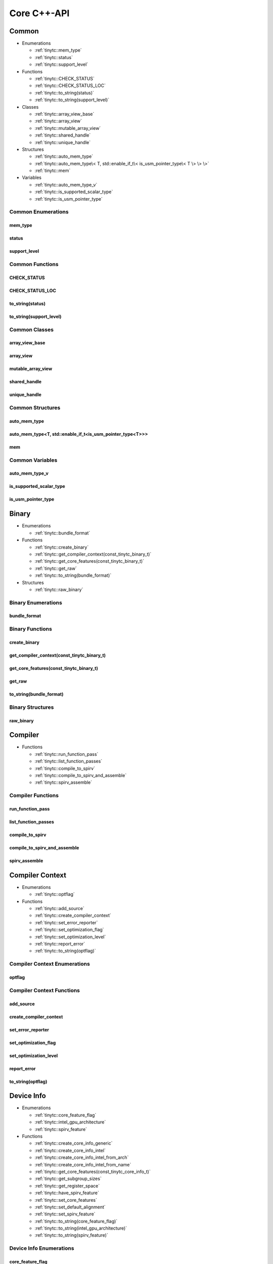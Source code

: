 .. Copyright (C) 2024 Intel Corporation
   SPDX-License-Identifier: BSD-3-Clause

.. _Core C++-API:

============
Core C++-API
============

Common
======

* Enumerations

  * :ref:`tinytc::mem_type`

  * :ref:`tinytc::status`

  * :ref:`tinytc::support_level`

* Functions

  * :ref:`tinytc::CHECK_STATUS`

  * :ref:`tinytc::CHECK_STATUS_LOC`

  * :ref:`tinytc::to_string(status)`

  * :ref:`tinytc::to_string(support_level)`

* Classes

  * :ref:`tinytc::array_view_base`

  * :ref:`tinytc::array_view`

  * :ref:`tinytc::mutable_array_view`

  * :ref:`tinytc::shared_handle`

  * :ref:`tinytc::unique_handle`

* Structures

  * :ref:`tinytc::auto_mem_type`

  * :ref:`tinytc::auto_mem_type\< T, std::enable_if_t\< is_usm_pointer_type\< T \> \> \>`

  * :ref:`tinytc::mem`

* Variables

  * :ref:`tinytc::auto_mem_type_v`

  * :ref:`tinytc::is_supported_scalar_type`

  * :ref:`tinytc::is_usm_pointer_type`

Common Enumerations
-------------------

.. _tinytc::mem_type:

mem_type
........

.. doxygenenum:: tinytc::mem_type

.. _tinytc::status:

status
......

.. doxygenenum:: tinytc::status

.. _tinytc::support_level:

support_level
.............

.. doxygenenum:: tinytc::support_level

Common Functions
----------------

.. _tinytc::CHECK_STATUS:

CHECK_STATUS
............

.. doxygenfunction:: tinytc::CHECK_STATUS

.. _tinytc::CHECK_STATUS_LOC:

CHECK_STATUS_LOC
................

.. doxygenfunction:: tinytc::CHECK_STATUS_LOC

.. _tinytc::to_string(status):

to_string(status)
.................

.. doxygenfunction:: tinytc::to_string(status)

.. _tinytc::to_string(support_level):

to_string(support_level)
........................

.. doxygenfunction:: tinytc::to_string(support_level)

Common Classes
--------------

.. _tinytc::array_view_base:

array_view_base
...............

.. doxygenclass:: tinytc::array_view_base

.. _tinytc::array_view:

array_view
..........

.. doxygenclass:: tinytc::array_view

.. _tinytc::mutable_array_view:

mutable_array_view
..................

.. doxygenclass:: tinytc::mutable_array_view

.. _tinytc::shared_handle:

shared_handle
.............

.. doxygenclass:: tinytc::shared_handle

.. _tinytc::unique_handle:

unique_handle
.............

.. doxygenclass:: tinytc::unique_handle

Common Structures
-----------------

.. _tinytc::auto_mem_type:

auto_mem_type
.............

.. doxygenstruct:: tinytc::auto_mem_type

.. _tinytc::auto_mem_type\< T, std::enable_if_t\< is_usm_pointer_type\< T \> \> \>:

auto_mem_type<T, std::enable_if_t<is_usm_pointer_type<T>>>
..........................................................

.. doxygenstruct:: tinytc::auto_mem_type< T, std::enable_if_t< is_usm_pointer_type< T > > >

.. _tinytc::mem:

mem
...

.. doxygenstruct:: tinytc::mem

Common Variables
----------------

.. _tinytc::auto_mem_type_v:

auto_mem_type_v
...............

.. doxygenvariable:: tinytc::auto_mem_type_v

.. _tinytc::is_supported_scalar_type:

is_supported_scalar_type
........................

.. doxygenvariable:: tinytc::is_supported_scalar_type

.. _tinytc::is_usm_pointer_type:

is_usm_pointer_type
...................

.. doxygenvariable:: tinytc::is_usm_pointer_type

Binary
======

* Enumerations

  * :ref:`tinytc::bundle_format`

* Functions

  * :ref:`tinytc::create_binary`

  * :ref:`tinytc::get_compiler_context(const_tinytc_binary_t)`

  * :ref:`tinytc::get_core_features(const_tinytc_binary_t)`

  * :ref:`tinytc::get_raw`

  * :ref:`tinytc::to_string(bundle_format)`

* Structures

  * :ref:`tinytc::raw_binary`

Binary Enumerations
-------------------

.. _tinytc::bundle_format:

bundle_format
.............

.. doxygenenum:: tinytc::bundle_format

Binary Functions
----------------

.. _tinytc::create_binary:

create_binary
.............

.. doxygenfunction:: tinytc::create_binary

.. _tinytc::get_compiler_context(const_tinytc_binary_t):

get_compiler_context(const_tinytc_binary_t)
...........................................

.. doxygenfunction:: tinytc::get_compiler_context(const_tinytc_binary_t)

.. _tinytc::get_core_features(const_tinytc_binary_t):

get_core_features(const_tinytc_binary_t)
........................................

.. doxygenfunction:: tinytc::get_core_features(const_tinytc_binary_t)

.. _tinytc::get_raw:

get_raw
.......

.. doxygenfunction:: tinytc::get_raw

.. _tinytc::to_string(bundle_format):

to_string(bundle_format)
........................

.. doxygenfunction:: tinytc::to_string(bundle_format)

Binary Structures
-----------------

.. _tinytc::raw_binary:

raw_binary
..........

.. doxygenstruct:: tinytc::raw_binary

Compiler
========

* Functions

  * :ref:`tinytc::run_function_pass`

  * :ref:`tinytc::list_function_passes`

  * :ref:`tinytc::compile_to_spirv`

  * :ref:`tinytc::compile_to_spirv_and_assemble`

  * :ref:`tinytc::spirv_assemble`

Compiler Functions
------------------

.. _tinytc::run_function_pass:

run_function_pass
.................

.. doxygenfunction:: tinytc::run_function_pass

.. _tinytc::list_function_passes:

list_function_passes
....................

.. doxygenfunction:: tinytc::list_function_passes

.. _tinytc::compile_to_spirv:

compile_to_spirv
................

.. doxygenfunction:: tinytc::compile_to_spirv

.. _tinytc::compile_to_spirv_and_assemble:

compile_to_spirv_and_assemble
.............................

.. doxygenfunction:: tinytc::compile_to_spirv_and_assemble

.. _tinytc::spirv_assemble:

spirv_assemble
..............

.. doxygenfunction:: tinytc::spirv_assemble

Compiler Context
================

* Enumerations

  * :ref:`tinytc::optflag`

* Functions

  * :ref:`tinytc::add_source`

  * :ref:`tinytc::create_compiler_context`

  * :ref:`tinytc::set_error_reporter`

  * :ref:`tinytc::set_optimization_flag`

  * :ref:`tinytc::set_optimization_level`

  * :ref:`tinytc::report_error`

  * :ref:`tinytc::to_string(optflag)`

Compiler Context Enumerations
-----------------------------

.. _tinytc::optflag:

optflag
.......

.. doxygenenum:: tinytc::optflag

Compiler Context Functions
--------------------------

.. _tinytc::add_source:

add_source
..........

.. doxygenfunction:: tinytc::add_source

.. _tinytc::create_compiler_context:

create_compiler_context
.......................

.. doxygenfunction:: tinytc::create_compiler_context

.. _tinytc::set_error_reporter:

set_error_reporter
..................

.. doxygenfunction:: tinytc::set_error_reporter

.. _tinytc::set_optimization_flag:

set_optimization_flag
.....................

.. doxygenfunction:: tinytc::set_optimization_flag

.. _tinytc::set_optimization_level:

set_optimization_level
......................

.. doxygenfunction:: tinytc::set_optimization_level

.. _tinytc::report_error:

report_error
............

.. doxygenfunction:: tinytc::report_error

.. _tinytc::to_string(optflag):

to_string(optflag)
..................

.. doxygenfunction:: tinytc::to_string(optflag)

Device Info
===========

* Enumerations

  * :ref:`tinytc::core_feature_flag`

  * :ref:`tinytc::intel_gpu_architecture`

  * :ref:`tinytc::spirv_feature`

* Functions

  * :ref:`tinytc::create_core_info_generic`

  * :ref:`tinytc::create_core_info_intel`

  * :ref:`tinytc::create_core_info_intel_from_arch`

  * :ref:`tinytc::create_core_info_intel_from_name`

  * :ref:`tinytc::get_core_features(const_tinytc_core_info_t)`

  * :ref:`tinytc::get_subgroup_sizes`

  * :ref:`tinytc::get_register_space`

  * :ref:`tinytc::have_spirv_feature`

  * :ref:`tinytc::set_core_features`

  * :ref:`tinytc::set_default_alignment`

  * :ref:`tinytc::set_spirv_feature`

  * :ref:`tinytc::to_string(core_feature_flag)`

  * :ref:`tinytc::to_string(intel_gpu_architecture)`

  * :ref:`tinytc::to_string(spirv_feature)`

Device Info Enumerations
------------------------

.. _tinytc::core_feature_flag:

core_feature_flag
.................

.. doxygenenum:: tinytc::core_feature_flag

.. _tinytc::intel_gpu_architecture:

intel_gpu_architecture
......................

.. doxygenenum:: tinytc::intel_gpu_architecture

.. _tinytc::spirv_feature:

spirv_feature
.............

.. doxygenenum:: tinytc::spirv_feature

Device Info Functions
---------------------

.. _tinytc::create_core_info_generic:

create_core_info_generic
........................

.. doxygenfunction:: tinytc::create_core_info_generic

.. _tinytc::create_core_info_intel:

create_core_info_intel
......................

.. doxygenfunction:: tinytc::create_core_info_intel

.. _tinytc::create_core_info_intel_from_arch:

create_core_info_intel_from_arch
................................

.. doxygenfunction:: tinytc::create_core_info_intel_from_arch

.. _tinytc::create_core_info_intel_from_name:

create_core_info_intel_from_name
................................

.. doxygenfunction:: tinytc::create_core_info_intel_from_name

.. _tinytc::get_core_features(const_tinytc_core_info_t):

get_core_features(const_tinytc_core_info_t)
...........................................

.. doxygenfunction:: tinytc::get_core_features(const_tinytc_core_info_t)

.. _tinytc::get_subgroup_sizes:

get_subgroup_sizes
..................

.. doxygenfunction:: tinytc::get_subgroup_sizes

.. _tinytc::get_register_space:

get_register_space
..................

.. doxygenfunction:: tinytc::get_register_space

.. _tinytc::have_spirv_feature:

have_spirv_feature
..................

.. doxygenfunction:: tinytc::have_spirv_feature

.. _tinytc::set_core_features:

set_core_features
.................

.. doxygenfunction:: tinytc::set_core_features

.. _tinytc::set_default_alignment:

set_default_alignment
.....................

.. doxygenfunction:: tinytc::set_default_alignment

.. _tinytc::set_spirv_feature:

set_spirv_feature
.................

.. doxygenfunction:: tinytc::set_spirv_feature

.. _tinytc::to_string(core_feature_flag):

to_string(core_feature_flag)
............................

.. doxygenfunction:: tinytc::to_string(core_feature_flag)

.. _tinytc::to_string(intel_gpu_architecture):

to_string(intel_gpu_architecture)
.................................

.. doxygenfunction:: tinytc::to_string(intel_gpu_architecture)

.. _tinytc::to_string(spirv_feature):

to_string(spirv_feature)
........................

.. doxygenfunction:: tinytc::to_string(spirv_feature)

FP math
=======

* Functions

  * :ref:`tinytc::ieee754_extend`

  * :ref:`tinytc::ieee754_truncate`

* Classes

  * :ref:`tinytc::lp_float`

* Structures

  * :ref:`tinytc::ieee754_format`

* Typedefs

  * :ref:`tinytc::bf16_format`

  * :ref:`tinytc::bfloat16`

  * :ref:`tinytc::f16_format`

  * :ref:`tinytc::f32_format`

  * :ref:`tinytc::half`

FP math Functions
-----------------

.. _tinytc::ieee754_extend:

ieee754_extend
..............

.. doxygenfunction:: tinytc::ieee754_extend

.. _tinytc::ieee754_truncate:

ieee754_truncate
................

.. doxygenfunction:: tinytc::ieee754_truncate

FP math Classes
---------------

.. _tinytc::lp_float:

lp_float
........

.. doxygenclass:: tinytc::lp_float

FP math Structures
------------------

.. _tinytc::ieee754_format:

ieee754_format
..............

.. doxygenstruct:: tinytc::ieee754_format

FP math Typedefs
----------------

.. _tinytc::bf16_format:

bf16_format
...........

.. doxygentypedef:: tinytc::bf16_format

.. _tinytc::bfloat16:

bfloat16
........

.. doxygentypedef:: tinytc::bfloat16

.. _tinytc::f16_format:

f16_format
..........

.. doxygentypedef:: tinytc::f16_format

.. _tinytc::f32_format:

f32_format
..........

.. doxygentypedef:: tinytc::f32_format

.. _tinytc::half:

half
....

.. doxygentypedef:: tinytc::half

Parser
======

* Functions

  * :ref:`tinytc::parse_file`

  * :ref:`tinytc::parse_stdin`

  * :ref:`tinytc::parse_string`

Parser Functions
----------------

.. _tinytc::parse_file:

parse_file
..........

.. doxygenfunction:: tinytc::parse_file

.. _tinytc::parse_stdin:

parse_stdin
...........

.. doxygenfunction:: tinytc::parse_stdin

.. _tinytc::parse_string:

parse_string
............

.. doxygenfunction:: tinytc::parse_string

Program
=======

* Functions

  * :ref:`tinytc::dump(tinytc_prog_t)`

  * :ref:`tinytc::get_compiler_context(const_tinytc_prog_t)`

  * :ref:`tinytc::print_to_file(tinytc_prog_t, char const\*)`

  * :ref:`tinytc::print_to_string(tinytc_prog_t)`

Program Functions
-----------------

.. _tinytc::dump(tinytc_prog_t):

dump(tinytc_prog_t)
...................

.. doxygenfunction:: tinytc::dump(tinytc_prog_t)

.. _tinytc::get_compiler_context(const_tinytc_prog_t):

get_compiler_context(const_tinytc_prog_t)
.........................................

.. doxygenfunction:: tinytc::get_compiler_context(const_tinytc_prog_t)

.. _tinytc::print_to_file(tinytc_prog_t, char const\*):

print_to_file(tinytc_prog_t, char const\*)
..........................................

.. doxygenfunction:: tinytc::print_to_file(tinytc_prog_t, char const*)

.. _tinytc::print_to_string(tinytc_prog_t):

print_to_string(tinytc_prog_t)
..............................

.. doxygenfunction:: tinytc::print_to_string(tinytc_prog_t)

SPIR-V module
=============

* Functions

  * :ref:`tinytc::dump(const_tinytc_spv_mod_t)`

  * :ref:`tinytc::print_to_file(const_tinytc_spv_mod_t, char const\*)`

  * :ref:`tinytc::print_to_string(const_tinytc_spv_mod_t)`

SPIR-V module Functions
-----------------------

.. _tinytc::dump(const_tinytc_spv_mod_t):

dump(const_tinytc_spv_mod_t)
............................

.. doxygenfunction:: tinytc::dump(const_tinytc_spv_mod_t)

.. _tinytc::print_to_file(const_tinytc_spv_mod_t, char const\*):

print_to_file(const_tinytc_spv_mod_t, char const\*)
...................................................

.. doxygenfunction:: tinytc::print_to_file(const_tinytc_spv_mod_t, char const*)

.. _tinytc::print_to_string(const_tinytc_spv_mod_t):

print_to_string(const_tinytc_spv_mod_t)
.......................................

.. doxygenfunction:: tinytc::print_to_string(const_tinytc_spv_mod_t)


